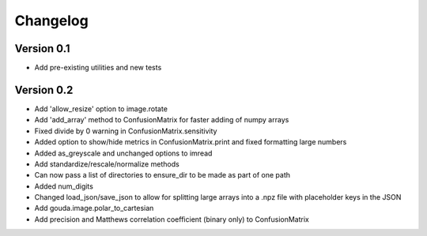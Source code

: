 =========
Changelog
=========

Version 0.1
===========

- Add pre-existing utilities and new tests

Version 0.2
==========

- Add 'allow_resize' option to image.rotate
- Add 'add_array' method to ConfusionMatrix for faster adding of numpy arrays
- Fixed divide by 0 warning in ConfusionMatrix.sensitivity
- Added option to show/hide metrics in ConfusionMatrix.print and fixed formatting large numbers
- Added as_greyscale and unchanged options to imread
- Add standardize/rescale/normalize methods
- Can now pass a list of directories to ensure_dir to be made as part of one path
- Added num_digits
- Changed load_json/save_json to allow for splitting large arrays into a .npz file with placeholder keys in the JSON
- Add gouda.image.polar_to_cartesian
- Add precision and Matthews correlation coefficient (binary only) to ConfusionMatrix

